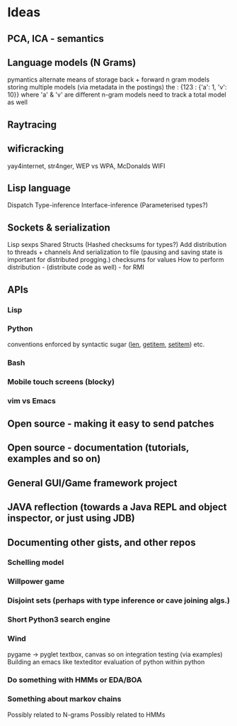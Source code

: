 * Ideas 
** PCA, ICA - semantics
** Language models (N Grams)
pymantics
alternate means of storage
back + forward n gram models
storing multiple models (via metadata in the postings)
the : {123 : {'a': 1, 'v': 10}} where 'a' & 'v' are different n-gram models
need to track a total model as well
** Raytracing
** wificracking 
yay4internet, str4nger, WEP vs WPA, McDonalds WIFI
** Lisp language
Dispatch
Type-inference
Interface-inference (Parameterised types?)
** Sockets & serialization
Lisp sexps
Shared Structs (Hashed checksums for types?)
Add distribution to threads + channels
And serialization to file (pausing and saving state is important for distributed progging.)
checksums for values
How to perform distribution - (distribute code as well) - for RMI
** APIs
*** Lisp
*** Python
conventions enforced by syntactic sugar (__len__, __getitem__, __setitem__) etc.
*** Bash
*** Mobile touch screens (blocky)
*** vim vs Emacs
** Open source - making it easy to send patches
** Open source - documentation (tutorials, examples and so on)
** General GUI/Game framework project
** JAVA reflection (towards a Java REPL and object inspector, or just using JDB)
** Documenting other gists, and other repos
*** Schelling model
*** Willpower game
*** Disjoint sets (perhaps with type inference or cave joining algs.)
*** Short Python3 search engine
*** Wind
pygame -> pyglet
textbox, canvas so on
integration testing (via examples)
Building an emacs like texteditor
evaluation of python within python
*** Do something with HMMs or EDA/BOA
*** Something about markov chains
Possibly related to N-grams
Possibly related to HMMs
